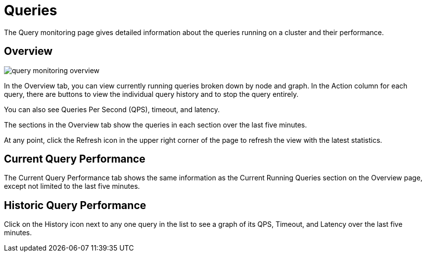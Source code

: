 = Queries

The Query monitoring page gives detailed information about the queries running on a cluster and their performance.

== Overview

image::query-monitoring-overview.png[]

In the Overview tab, you can view currently running queries broken down by node and graph.
In the Action column for each query, there are buttons to view the individual query history and to stop the query entirely.

You can also see Queries Per Second (QPS), timeout, and latency.

The sections in the Overview tab show the queries in each section over the last five minutes.

At any point, click the Refresh icon in the upper right corner of the page to refresh the view with the latest statistics.

== Current Query Performance

The Current Query Performance tab shows the same information as the Current Running Queries section on the Overview page, except not limited to the last five minutes.

== Historic Query Performance

Click on the History icon next to any one query in the list to see a graph of its QPS, Timeout, and Latency over the last five minutes.